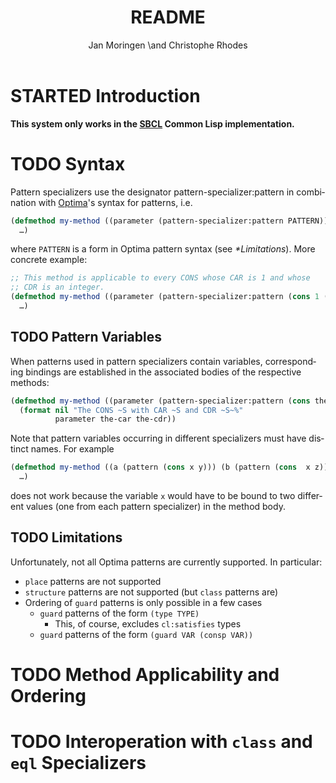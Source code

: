 #+TITLE:       README
#+AUTHOR:      Jan Moringen \and Christophe Rhodes
#+DESCRIPTION: Optima pattern as CLOS specializers - SBCL only
#+KEYWORDS:    common lisp, clos, specializer, optima, pattern
#+LANGUAGE:    en

* STARTED Introduction

  *This system only works in the [[http://www.sbcl.org][SBCL]] Common Lisp implementation.*

* TODO Syntax
  Pattern specializers use the designator pattern-specializer:pattern
  in combination with [[https://github.com/m2ym/optima][Optima]]'s syntax for patterns, i.e.

  #+BEGIN_SRC lisp
    (defmethod my-method ((parameter (pattern-specializer:pattern PATTERN)))
      …)
  #+END_SRC

  where =PATTERN= is a form in Optima pattern syntax (see
  [[*Limitations]]). More concrete example:

  #+BEGIN_SRC lisp
    ;; This method is applicable to every CONS whose CAR is 1 and whose
    ;; CDR is an integer.
    (defmethod my-method ((parameter (pattern-specializer:pattern (cons 1 (type integer)))))
      …)
  #+END_SRC

** TODO Pattern Variables
   When patterns used in pattern specializers contain variables,
   corresponding bindings are established in the associated bodies of
   the respective methods:

   #+BEGIN_SRC lisp
     (defmethod my-method ((parameter (pattern-specializer:pattern (cons the-car the-cdr))))
       (format nil "The CONS ~S with CAR ~S and CDR ~S~%"
               parameter the-car the-cdr))
   #+END_SRC

   Note that pattern variables occurring in different specializers
   must have distinct names. For example

   #+BEGIN_SRC lisp
     (defmethod my-method ((a (pattern (cons x y))) (b (pattern (cons  x z))))
       …)
   #+END_SRC

   does not work because the variable =x= would have to be bound to
   two different values (one from each pattern specializer) in the
   method body.
** TODO Limitations
   Unfortunately, not all Optima patterns are currently supported. In
   particular:

   + =place= patterns are not supported
   + =structure= patterns are not supported (but =class= patterns are)
   + Ordering of =guard= patterns is only possible in a few cases
     + =guard= patterns of the form =(type TYPE)=
       + This, of course, excludes =cl:satisfies= types
     + =guard= patterns of the form =(guard VAR (consp VAR))=
* TODO Method Applicability and Ordering
* TODO Interoperation with =class= and =eql= Specializers

* Settings                                                         :noexport:

#+OPTIONS: H:2 num:nil toc:nil \n:nil @:t ::t |:t ^:t -:t f:t *:t <:t
#+OPTIONS: TeX:t LaTeX:t skip:nil d:nil todo:t pri:nil tags:not-in-toc

